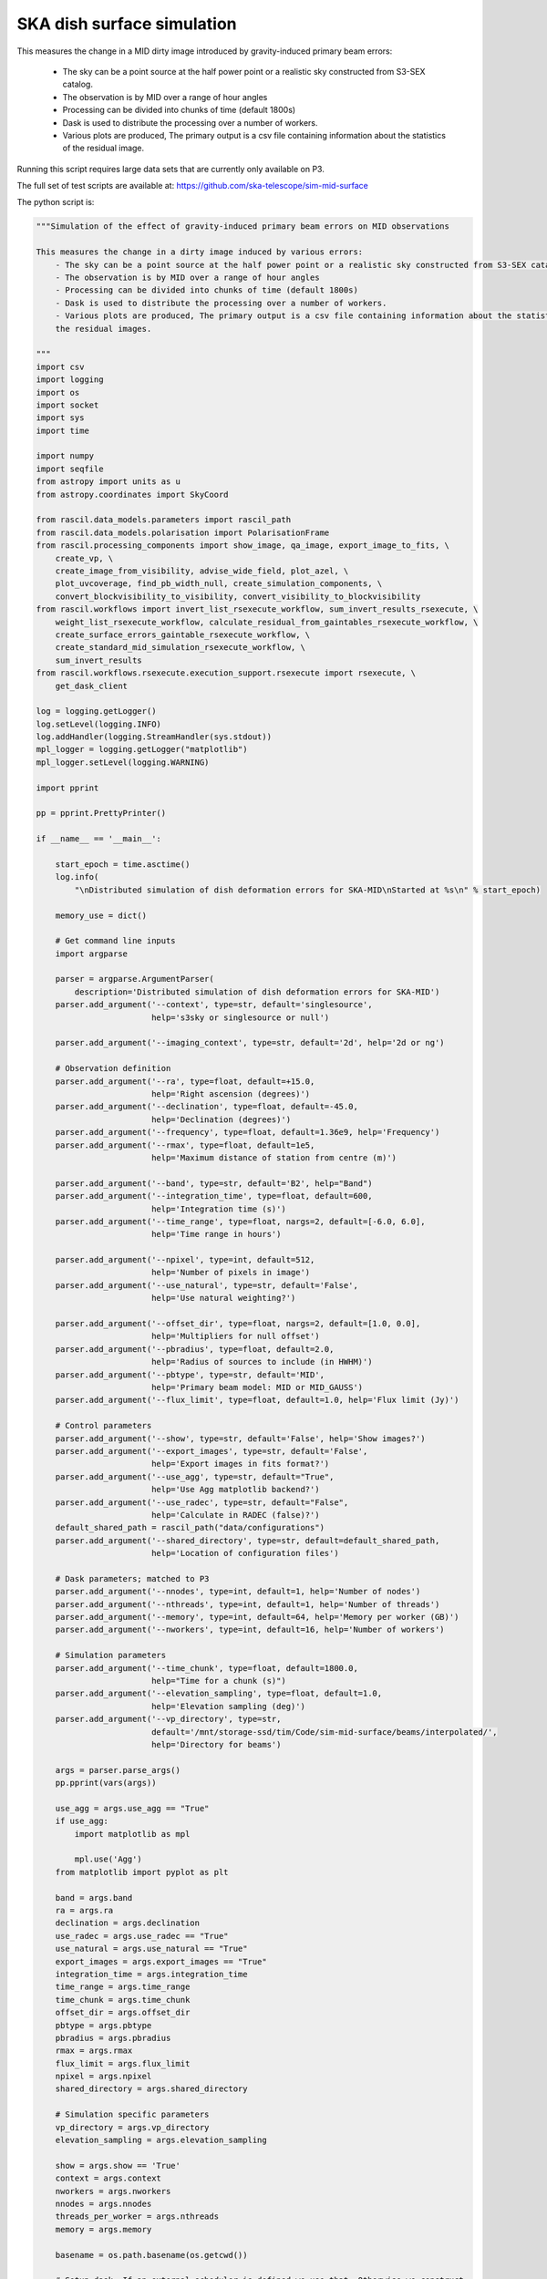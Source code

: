 .. _ska_surface_simulation:

SKA dish surface simulation
===========================

This measures the change in a MID dirty image introduced by gravity-induced primary beam errors:

    - The sky can be a point source at the half power point or a realistic sky constructed from S3-SEX catalog.
    - The observation is by MID over a range of hour angles
    - Processing can be divided into chunks of time (default 1800s)
    - Dask is used to distribute the processing over a number of workers.
    - Various plots are produced, The primary output is a csv file containing information about the statistics of the residual image.


Running this script requires large data sets that are currently only available on P3.

The full set of test scripts are available at: https://github.com/ska-telescope/sim-mid-surface

The python script is:

.. code:: python

     """Simulation of the effect of gravity-induced primary beam errors on MID observations
     
     This measures the change in a dirty image induced by various errors:
         - The sky can be a point source at the half power point or a realistic sky constructed from S3-SEX catalog.
         - The observation is by MID over a range of hour angles
         - Processing can be divided into chunks of time (default 1800s)
         - Dask is used to distribute the processing over a number of workers.
         - Various plots are produced, The primary output is a csv file containing information about the statistics of
         the residual images.
     
     """
     import csv
     import logging
     import os
     import socket
     import sys
     import time
     
     import numpy
     import seqfile
     from astropy import units as u
     from astropy.coordinates import SkyCoord
     
     from rascil.data_models.parameters import rascil_path
     from rascil.data_models.polarisation import PolarisationFrame
     from rascil.processing_components import show_image, qa_image, export_image_to_fits, \
         create_vp, \
         create_image_from_visibility, advise_wide_field, plot_azel, \
         plot_uvcoverage, find_pb_width_null, create_simulation_components, \
         convert_blockvisibility_to_visibility, convert_visibility_to_blockvisibility
     from rascil.workflows import invert_list_rsexecute_workflow, sum_invert_results_rsexecute, \
         weight_list_rsexecute_workflow, calculate_residual_from_gaintables_rsexecute_workflow, \
         create_surface_errors_gaintable_rsexecute_workflow, \
         create_standard_mid_simulation_rsexecute_workflow, \
         sum_invert_results
     from rascil.workflows.rsexecute.execution_support.rsexecute import rsexecute, \
         get_dask_client
     
     log = logging.getLogger()
     log.setLevel(logging.INFO)
     log.addHandler(logging.StreamHandler(sys.stdout))
     mpl_logger = logging.getLogger("matplotlib")
     mpl_logger.setLevel(logging.WARNING)
     
     import pprint
     
     pp = pprint.PrettyPrinter()
     
     if __name__ == '__main__':
     
         start_epoch = time.asctime()
         log.info(
             "\nDistributed simulation of dish deformation errors for SKA-MID\nStarted at %s\n" % start_epoch)
     
         memory_use = dict()
     
         # Get command line inputs
         import argparse
     
         parser = argparse.ArgumentParser(
             description='Distributed simulation of dish deformation errors for SKA-MID')
         parser.add_argument('--context', type=str, default='singlesource',
                             help='s3sky or singlesource or null')
     
         parser.add_argument('--imaging_context', type=str, default='2d', help='2d or ng')
     
         # Observation definition
         parser.add_argument('--ra', type=float, default=+15.0,
                             help='Right ascension (degrees)')
         parser.add_argument('--declination', type=float, default=-45.0,
                             help='Declination (degrees)')
         parser.add_argument('--frequency', type=float, default=1.36e9, help='Frequency')
         parser.add_argument('--rmax', type=float, default=1e5,
                             help='Maximum distance of station from centre (m)')
     
         parser.add_argument('--band', type=str, default='B2', help="Band")
         parser.add_argument('--integration_time', type=float, default=600,
                             help='Integration time (s)')
         parser.add_argument('--time_range', type=float, nargs=2, default=[-6.0, 6.0],
                             help='Time range in hours')
     
         parser.add_argument('--npixel', type=int, default=512,
                             help='Number of pixels in image')
         parser.add_argument('--use_natural', type=str, default='False',
                             help='Use natural weighting?')
     
         parser.add_argument('--offset_dir', type=float, nargs=2, default=[1.0, 0.0],
                             help='Multipliers for null offset')
         parser.add_argument('--pbradius', type=float, default=2.0,
                             help='Radius of sources to include (in HWHM)')
         parser.add_argument('--pbtype', type=str, default='MID',
                             help='Primary beam model: MID or MID_GAUSS')
         parser.add_argument('--flux_limit', type=float, default=1.0, help='Flux limit (Jy)')
     
         # Control parameters
         parser.add_argument('--show', type=str, default='False', help='Show images?')
         parser.add_argument('--export_images', type=str, default='False',
                             help='Export images in fits format?')
         parser.add_argument('--use_agg', type=str, default="True",
                             help='Use Agg matplotlib backend?')
         parser.add_argument('--use_radec', type=str, default="False",
                             help='Calculate in RADEC (false)?')
         default_shared_path = rascil_path("data/configurations")
         parser.add_argument('--shared_directory', type=str, default=default_shared_path,
                             help='Location of configuration files')
     
         # Dask parameters; matched to P3
         parser.add_argument('--nnodes', type=int, default=1, help='Number of nodes')
         parser.add_argument('--nthreads', type=int, default=1, help='Number of threads')
         parser.add_argument('--memory', type=int, default=64, help='Memory per worker (GB)')
         parser.add_argument('--nworkers', type=int, default=16, help='Number of workers')
     
         # Simulation parameters
         parser.add_argument('--time_chunk', type=float, default=1800.0,
                             help="Time for a chunk (s)")
         parser.add_argument('--elevation_sampling', type=float, default=1.0,
                             help='Elevation sampling (deg)')
         parser.add_argument('--vp_directory', type=str,
                             default='/mnt/storage-ssd/tim/Code/sim-mid-surface/beams/interpolated/',
                             help='Directory for beams')
     
         args = parser.parse_args()
         pp.pprint(vars(args))
     
         use_agg = args.use_agg == "True"
         if use_agg:
             import matplotlib as mpl
     
             mpl.use('Agg')
         from matplotlib import pyplot as plt
     
         band = args.band
         ra = args.ra
         declination = args.declination
         use_radec = args.use_radec == "True"
         use_natural = args.use_natural == "True"
         export_images = args.export_images == "True"
         integration_time = args.integration_time
         time_range = args.time_range
         time_chunk = args.time_chunk
         offset_dir = args.offset_dir
         pbtype = args.pbtype
         pbradius = args.pbradius
         rmax = args.rmax
         flux_limit = args.flux_limit
         npixel = args.npixel
         shared_directory = args.shared_directory
     
         # Simulation specific parameters
         vp_directory = args.vp_directory
         elevation_sampling = args.elevation_sampling
     
         show = args.show == 'True'
         context = args.context
         nworkers = args.nworkers
         nnodes = args.nnodes
         threads_per_worker = args.nthreads
         memory = args.memory
     
         basename = os.path.basename(os.getcwd())
     
         # Setup dask. If an external scheduler is defined we use that. Otherwise we construct
         # a LocalCluster
         client = get_dask_client(threads_per_worker=threads_per_worker,
                                  processes=threads_per_worker == 1,
                                  memory_limit=memory * 1024 * 1024 * 1024,
                                  n_workers=nworkers)
         rsexecute.set_client(client=client)
         # n_workers is only relevant if we are using LocalCluster (i.e. a single node) otherwise
         # we need to read the actual number of workers
         actualnworkers = len(rsexecute.client.scheduler_info()['workers'])
         nworkers = actualnworkers
         print("Using %s Dask workers" % nworkers)
     
         time_started = time.time()
     
         # Set up details of simulated observation
         nfreqwin = 1
         diameter = 15.0
         if band == 'B1':
             frequency = [0.765e9]
         elif band == 'B2':
             frequency = [1.36e9]
         elif band == 'Ku':
             frequency = [12.179e9]
         else:
             raise ValueError("Unknown band %s" % band)
     
         channel_bandwidth = [1e7]
         phasecentre = SkyCoord(ra=ra * u.deg, dec=declination * u.deg, frame='icrs',
                                equinox='J2000')
     
         bvis_graph = create_standard_mid_simulation_rsexecute_workflow(band, rmax,
                                                                        phasecentre,
                                                                        time_range, time_chunk,
                                                                        integration_time,
                                                                        shared_directory)
         future_bvis_list = rsexecute.persist(bvis_graph)
         bvis_list0 = rsexecute.compute(bvis_graph[0], sync=True)
         nchunks = len(bvis_graph)
         memory_use['bvis_list'] = nchunks * bvis_list0.size()
     
         vis_graph = [rsexecute.execute(convert_blockvisibility_to_visibility)(bv) for bv in
                      future_bvis_list]
         future_vis_list = rsexecute.persist(vis_graph, sync=True)
     
         vis_list0 = rsexecute.compute(vis_graph[0], sync=True)
         memory_use['vis_list'] = nchunks * vis_list0.size()
     
         # We need the HWHM of the primary beam, and the location of the nulls
         HWHM_deg, null_az_deg, null_el_deg = find_pb_width_null(pbtype, frequency)
     
         HWHM = HWHM_deg * numpy.pi / 180.0
     
         FOV_deg = 8.0 * 1.36e9 / frequency[0]
         print('%s: HWHM beam = %g deg' % (pbtype, HWHM_deg))
     
         advice_list = rsexecute.execute(advise_wide_field)(future_vis_list[0],
                                                            guard_band_image=1.0,
                                                            delA=0.02)
     
         advice = rsexecute.compute(advice_list, sync=True)
         pb_npixel = 1024
         d2r = numpy.pi / 180.0
         pb_cellsize = d2r * FOV_deg / pb_npixel
         cellsize = advice['cellsize']
     
         if show:
             vis_list = rsexecute.compute(vis_graph, sync=True)
             plot_uvcoverage(vis_list, title=basename)
             plt.savefig('uvcoverage.png')
             plt.show(block=False)
     
             bvis_list = rsexecute.compute(bvis_graph, sync=True)
             plot_azel(bvis_list, title=basename)
             plt.savefig('azel.png')
             plt.show(block=False)
     
         # Now construct the components
         original_components, offset_direction = create_simulation_components(context,
                                                                              phasecentre,
                                                                              frequency,
                                                                              pbtype,
                                                                              offset_dir,
                                                                              flux_limit,
                                                                              pbradius * HWHM,
                                                                              pb_npixel,
                                                                              pb_cellsize)
     
         scenarios = ['']
     
         # Estimate resource usage
         nants = len(bvis_list0.configuration.names)
         ntimes = len(bvis_list0.time)
         nbaselines = nants * (nants - 1) // 2
     
         memory_use['model_list'] = 8 * npixel * npixel * len(frequency) * len(
             original_components) / 1024 / 1024 / 1024
         memory_use['vp_list'] = 16 * npixel * npixel * len(
             frequency) * nchunks / 1024 / 1024 / 1024
         print("Memory use (GB)")
         pp.pprint(memory_use)
         total_memory_use = numpy.sum([memory_use[key] for key in memory_use.keys()])
     
         print("Summary of processing:")
         print("    There are %d workers" % nworkers)
         print("    There are %d separate visibility time chunks being processed" % len(
             future_vis_list))
         print("    The integration time within each chunk is %.1f (s)" % integration_time)
         print("    There are a total of %d integrations per chunk" % ntimes)
         print("    There are %d baselines" % nbaselines)
         print("    There are %d components" % len(original_components))
         print("    %d scenario(s) will be tested" % len(scenarios))
         ntotal = nchunks * ntimes * nbaselines * len(original_components) * len(scenarios)
         print("    Total processing %g chunks-times-baselines-components-scenarios" % ntotal)
         print("    Approximate total memory use for data = %.3f GB" % total_memory_use)
         nworkers = len(rsexecute.client.scheduler_info()['workers'])
         print("    Using %s Dask workers" % nworkers)
     
         # Uniform weighting
         psf_list = [rsexecute.execute(create_image_from_visibility)(v, npixel=npixel,
                                                                     frequency=frequency,
                                                                     nchan=nfreqwin,
                                                                     cellsize=cellsize,
                                                                     phasecentre=phasecentre,
                                                                     polarisation_frame=PolarisationFrame(
                                                                         "stokesI"))
                     for v in future_vis_list]
         psf_list = rsexecute.compute(psf_list, sync=True)
         future_psf_list = rsexecute.scatter(psf_list)
         del psf_list
     
         if use_natural:
             print("Using natural weighting")
         else:
             print("Using uniform weighting")
     
             vis_list = weight_list_rsexecute_workflow(future_vis_list, future_psf_list)
             vis_list = rsexecute.compute(vis_list, sync=True)
             future_vis_list = rsexecute.scatter(vis_list)
             del vis_list
     
             bvis_list = [rsexecute.execute(convert_visibility_to_blockvisibility)(vis) for vis
                          in future_vis_list]
             bvis_list = rsexecute.compute(bvis_list, sync=True)
             future_bvis_list = rsexecute.scatter(bvis_list)
             del bvis_list
     
         print("Inverting to get PSF")
         psf_list = invert_list_rsexecute_workflow(future_vis_list, future_psf_list,
                                                   args.imaging_context, dopsf=True)
         psf_list = rsexecute.compute(psf_list, sync=True)
         psf, sumwt = sum_invert_results(psf_list)
         print("PSF sumwt ", sumwt)
         if export_images:
             export_image_to_fits(psf, 'PSF_arl.fits')
         if show:
             show_image(psf, cm='gray_r', title='%s PSF' % basename, vmin=-0.01, vmax=0.1)
             plt.savefig('PSF_arl.png')
             plt.show(block=False)
         del psf_list
         del future_psf_list
     
         # ### Calculate the voltage pattern without errors
         vp_list = [rsexecute.execute(create_image_from_visibility)(bv, npixel=pb_npixel,
                                                                    frequency=frequency,
                                                                    nchan=nfreqwin,
                                                                    cellsize=pb_cellsize,
                                                                    phasecentre=phasecentre,
                                                                    override_cellsize=False)
                    for bv in future_bvis_list]
         print("Constructing voltage pattern")
         vp_list = [rsexecute.execute(create_vp)(vp, pbtype, pointingcentre=phasecentre,
                                                 use_local=not use_radec)
                    for vp in vp_list]
         future_vp_list = rsexecute.persist(vp_list)
         del vp_list
     
         # Make one image per component
         future_model_list = [
             rsexecute.execute(create_image_from_visibility)(future_vis_list[0], npixel=npixel,
                                                             frequency=frequency,
                                                             nchan=nfreqwin, cellsize=cellsize,
                                                             phasecentre=offset_direction,
                                                             polarisation_frame=PolarisationFrame(
                                                                 "stokesI"))
             for i, _ in enumerate(original_components)]
     
         filename = seqfile.findNextFile(
             prefix='surface_simulation_%s_' % socket.gethostname(), suffix='.csv')
         print('Saving results to %s' % filename)
     
         epoch = time.strftime("%Y-%m-%d %H:%M:%S")
     
         time_started = time.time()
     
         # Now loop over all scenarios
         print("")
         print("***** Starting loop over scenarios ******")
         print("")
         results = []
     
         for scenario in scenarios:
     
             result = dict()
             result['context'] = context
             result['nb_name'] = sys.argv[0]
             result['hostname'] = socket.gethostname()
             result['epoch'] = epoch
             result['basename'] = basename
             result['nworkers'] = nworkers
             result['npixel'] = npixel
             result['pb_npixel'] = pb_npixel
             result['flux_limit'] = flux_limit
             result['pbtype'] = pbtype
             result['offset_dir'] = offset_dir
             result['ra'] = ra
             result['declination'] = declination
             result['use_radec'] = use_radec
             result['use_natural'] = use_natural
             result['integration_time'] = integration_time
             result['ntotal'] = ntotal
             result['se'] = scenario
             result['band'] = band
             result['frequency'] = frequency
     
             a2r = numpy.pi / (3600.0 * 180.0)
     
             rsexecute.init_statistics()
     
             no_error_gtl, error_gtl = \
                 create_surface_errors_gaintable_rsexecute_workflow(band, future_bvis_list,
                                                                    original_components,
                                                                    vp_directory=vp_directory,
                                                                    use_radec=use_radec,
                                                                    show=show,
                                                                    basename=basename)
     
             # Now make all the residual images
             vis_comp_chunk_dirty_list = \
                 calculate_residual_from_gaintables_rsexecute_workflow(future_bvis_list,
                                                                       original_components,
                                                                       future_model_list,
                                                                       no_error_gtl, error_gtl,
                                                                       context=args.imaging_context)
     
             # Add the resulting images
             error_dirty_list = sum_invert_results_rsexecute(vis_comp_chunk_dirty_list)
     
             # Actually compute the graph assembled above
             error_dirty, sumwt = rsexecute.compute(error_dirty_list, sync=True)
             print("Dirty image sumwt", sumwt)
             del error_dirty_list
             print(qa_image(error_dirty))
     
             if show:
                 show_image(error_dirty, cm='gray_r')
                 plt.savefig('residual_image.png')
                 plt.show(block=False)
     
             qa = qa_image(error_dirty)
             _, _, ny, nx = error_dirty.shape
             for field in ['maxabs', 'rms', 'medianabs']:
                 result["onsource_" + field] = qa.data[field]
             result['onsource_abscentral'] = numpy.abs(
                 error_dirty.data[0, 0, ny // 2, nx // 2])
     
             qa_psf = qa_image(psf)
             _, _, ny, nx = psf.shape
             for field in ['maxabs', 'rms', 'medianabs']:
                 result["psf_" + field] = qa_psf.data[field]
     
             result['elapsed_time'] = time.time() - time_started
             print('Elapsed time = %.1f (s)' % result['elapsed_time'])
     
             results.append(result)
     
         pp.pprint(results)
     
         print("Total processing %g times-baselines-components-scenarios" % ntotal)
         processing_rate = ntotal / (nworkers * (time.time() - time_started))
         print(
             "Processing rate of chunk-time-baseline-component-scenario = %g per worker-second" % processing_rate)
     
         rsexecute.save_statistics(name='surface_simulation')
     
         for result in results:
             result["processing_rate"] = processing_rate
     
         with open(filename, 'a') as csvfile:
             writer = csv.DictWriter(csvfile, fieldnames=results[0].keys(), delimiter=',',
                                     quotechar='|',
                                     quoting=csv.QUOTE_MINIMAL)
             writer.writeheader()
             for result in results:
                 writer.writerow(result)
             csvfile.close()
     
         rsexecute.close()
     
         log.info("\nDistributed simulation of dish deformation errors for SKA-MID")
         log.info("Started at  %s" % start_epoch)
         log.info("Finished at %s" % time.asctime())

The shell script to run is:


.. code:: sh

     #!/bin/bash
     #!
     python surface_simulation.py --context s3sky --rmax 1e5 --flux_limit 0.003 \
      --show False --elevation_sampling 5.0 --declination -45 \
     --vp_directory /mnt/storage-ssd/tim/Code/sim-mid-surface/beams/interpolated/ \
      --band B2 --pbtype MID_FEKO_B2  --integration_time 120 --use_agg True \
     --time_chunk 120 --time_range -6 6  | tee surface_simulation_P3_login.log

The SLURM batch file is:


.. code:: sh

     #!/bin/bash
     #!
     #! Dask job script for P3
     #! Tim Cornwell
     #!
     
     #!#############################################################
     #!#### Modify the options in this section as appropriate ######
     #!#############################################################
     
     #! sbatch directives begin here ###############################
     #! Name of the job:
     #SBATCH -J TYPE1
     #! Which project should be charged:
     #SBATCH -A SKA-SDP
     #! How many whole nodes should be allocated?
     #SBATCH --nodes=12
     #! How many (MPI) tasks will there be in total? (<= nodes*16)
     #SBATCH --ntasks=48
     #! Memory limit: P3 has roughly 107GB per node
     ##SBATCH --mem 50000
     #! How much wallclock time will be required?
     #SBATCH --time=23:59:59
     #! What types of email messages do you wish to receive?
     #SBATCH --mail-type=FAIL,END
     #! Where to send email messages
     #SBATCH --mail-user=realtimcornwell@gmail.com
     #! Uncomment this to prevent the job from being requeued (e.g. if
     #! interrupted by node failure or system downtime):
     ##SBATCH --no-requeue
     #! Do not change:
     #SBATCH -p compute
     #! Uncomment this to prevent the job from being requeued (e.g. if
     #! interrupted by node failure or system downtime):
     ##SBATCH --no-requeue
     
     #! Modify the settings below to specify the application's environment, location
     #! and launch method:
     
     #! Optionally modify the environment seen by the application
     #! (note that SLURM reproduces the environment at submission irrespective of ~/.bashrc):
     module purge                               # Removes all modules still loaded
     
     #! Set up python
     export PYTHONPATH=$PYTHONPATH:$RASCIL
     echo "PYTHONPATH is ${PYTHONPATH}"
     
     echo -e "Running python: `which python`"
     echo -e "Running dask-scheduler: `which dask-scheduler`"
     
     cd $SLURM_SUBMIT_DIR
     echo -e "Changed directory to `pwd`.\n"
     
     JOBID=${SLURM_JOB_ID}
     echo ${SLURM_JOB_NODELIST}
     
     #! Create a hostfile:
     scontrol show hostnames $SLURM_JOB_NODELIST | uniq > hostfile.$JOBID
     
     scheduler=$(head -1 hostfile.$JOBID)
     hostIndex=0
     for host in `cat hostfile.$JOBID`; do
         echo "Working on $host ...."
         if [ "$hostIndex" = "0" ]; then
             echo "run dask-scheduler"
             ssh $host dask-scheduler --port=8786 &
             sleep 5
         fi
         echo "run dask-worker"
         ssh $host dask-worker --interface ib0  --nprocs 4 --nthreads 1  \
         --memory-limit 35GB   ${scheduler}:8786  &
             sleep 1
         hostIndex="1"
     done
     echo "Scheduler and workers now running"
     
     rm -rf worker-*
     
     #! We need to tell dask Client (inside python) where the scheduler is running
     export RASCIL_DASK_SCHEDULER=${scheduler}:8786
     echo "Scheduler is running at ${scheduler}"
     
     CMD="python ../surface_simulation_elevation.py --context s3sky --rmax 1e5 --flux_limit 0.003 \
     --show False --elevation_sampling 1.0 --declination -45 \
     --vp_directory /mnt/storage-ssd/tim/Code/sim-mid-surface/beams/interpolated/ \
     --band B2 --pbtype MID_FEKO_B2  --integration_time 120 --use_agg True \
     --time_chunk 120 --time_range -6 6 --nworkers 16 --memory 32 | tee example_simulation_P3_cluster.log"
     
     echo "About to execute $CMD"
     
     eval $CMD
     


